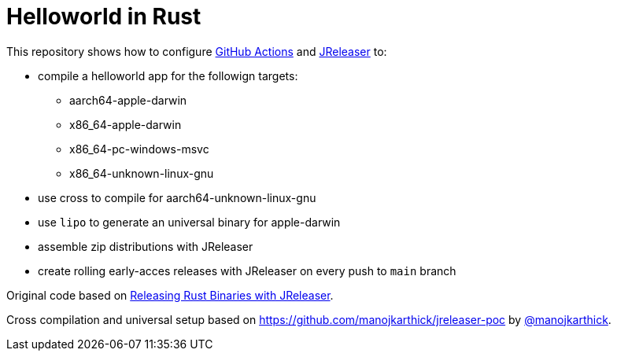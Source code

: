 = Helloworld in Rust

This repository shows how to configure link:https://github.com/features/actions[GitHub Actions] and link:https://jreleaser.org/[JReleaser] to:

 * compile a helloworld app for the followign targets:
   ** aarch64-apple-darwin
   ** x86_64-apple-darwin
   ** x86_64-pc-windows-msvc
   ** x86_64-unknown-linux-gnu
 * use cross to compile for aarch64-unknown-linux-gnu
 * use `lipo` to generate an universal binary for apple-darwin
 * assemble zip distributions with JReleaser
 * create rolling early-acces releases with JReleaser on every push to `main` branch

Original code based on link:https://andresalmiray.com/releasing-rust-binaries-with-jreleaser/[Releasing Rust Binaries with JReleaser].

Cross compilation and universal setup based on link:https://github.com/manojkarthick/jreleaser-poc[] by 
link:https://github.com/manojkarthick[@manojkarthick].